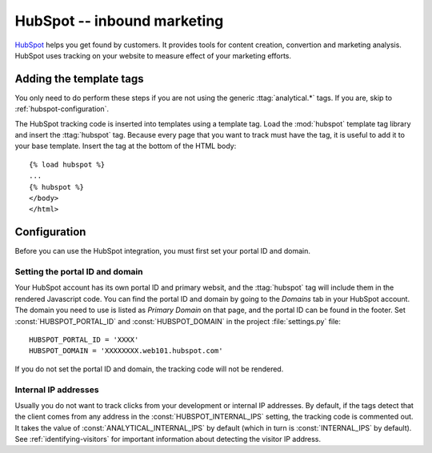 ============================
HubSpot -- inbound marketing
============================

HubSpot_ helps you get found by customers.  It provides tools for
content creation, convertion and marketing analysis.  HubSpot uses
tracking on your website to measure effect of your marketing efforts.

.. _HubSpot: http://www.hubspot.com/


.. hubspot-installation:

Adding the template tags
========================

You only need to do perform these steps if you are not using the
generic :ttag:`analytical.*` tags.  If you are, skip to
:ref:`hubspot-configuration`.

The HubSpot tracking code is inserted into templates using a template
tag.  Load the :mod:`hubspot` template tag library and insert the
:ttag:`hubspot` tag.  Because every page that you want to track must
have the tag, it is useful to add it to your base template.  Insert
the tag at the bottom of the HTML body::

    {% load hubspot %}
    ...
    {% hubspot %}
    </body>
    </html>


.. _hubspot-configuration:

Configuration
=============

Before you can use the HubSpot integration, you must first set your
portal ID and domain.


.. _hubspot-portal-id:

Setting the portal ID and domain
--------------------------------

Your HubSpot account has its own portal ID and primary websit, and the
:ttag:`hubspot` tag will include them in the rendered Javascript code.
You can find the portal ID and domain by going to the *Domains* tab in
your HubSpot account.  The domain you need to use is listed as *Primary
Domain* on that page, and the portal ID can be found in the footer.  Set
:const:`HUBSPOT_PORTAL_ID` and :const:`HUBSPOT_DOMAIN` in the
project :file:`settings.py` file::

    HUBSPOT_PORTAL_ID = 'XXXX'
    HUBSPOT_DOMAIN = 'XXXXXXXX.web101.hubspot.com'

If you do not set the portal ID and domain, the tracking code will not
be rendered.


.. _hubspot-internal-ips:

Internal IP addresses
---------------------

Usually you do not want to track clicks from your development or
internal IP addresses.  By default, if the tags detect that the client
comes from any address in the :const:`HUBSPOT_INTERNAL_IPS` setting,
the tracking code is commented out.  It takes the value of
:const:`ANALYTICAL_INTERNAL_IPS` by default (which in turn is
:const:`INTERNAL_IPS` by default).  See :ref:`identifying-visitors` for
important information about detecting the visitor IP address.
